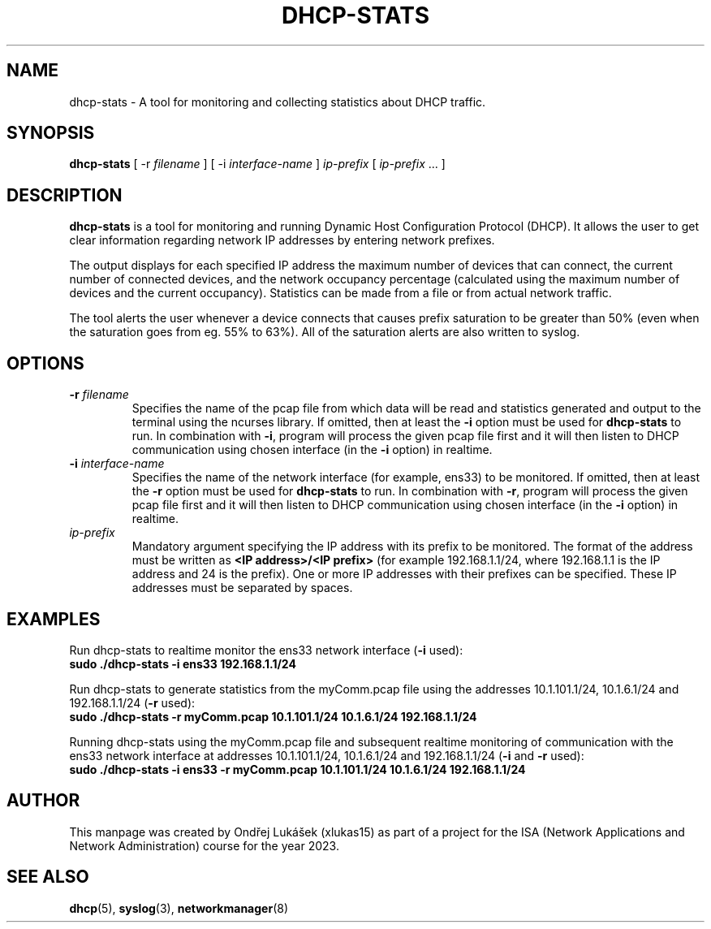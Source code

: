 .TH DHCP-STATS 1 "October 28 2023" "version 1.0" "User Manual"
.SH NAME
dhcp-stats \- A tool for monitoring and collecting statistics about DHCP traffic.
.SH SYNOPSIS
.B dhcp-stats
[ \-r
.I filename
] [ \-i
.I interface-name
] \fIip-prefix\fR [ \fIip-prefix\fR ... ]
.SH DESCRIPTION
\fBdhcp-stats\fR is a tool for monitoring and running Dynamic Host Configuration Protocol (DHCP).
It allows the user to get clear information regarding network IP addresses by entering network prefixes.
.PP
The output displays for each specified IP address the maximum number of devices that can connect, the current number of connected devices, and the network occupancy percentage (calculated using the maximum number of devices and the current occupancy).
Statistics can be made from a file or from actual network traffic.
.PP
The tool alerts the user whenever a device connects that causes prefix saturation to be greater than 50% (even when the saturation goes from eg. 55% to 63%).
All of the saturation alerts are also written to syslog.
.SH OPTIONS
.TP
.BR \-r " " \fIfilename\fR
Specifies the name of the pcap file from which data will be read and statistics generated and output to the terminal using the ncurses library.
If omitted, then at least the \fB-i\fR option must be used for \fBdhcp-stats\fR to run.
In combination with \fB-i\fR, program will process the given pcap file first and it will then listen to DHCP communication using chosen interface (in the \fB-i\fR option) in realtime.
.TP
.BR \-i " " \fIinterface-name\fR
Specifies the name of the network interface (for example, ens33) to be monitored.
If omitted, then at least the \fB-r\fR option must be used for \fBdhcp-stats\fR to run.
In combination with \fB-r\fR, program will process the given pcap file first and it will then listen to DHCP communication using chosen interface (in the \fB-i\fR option) in realtime.
.TP
\fIip-prefix\fR
Mandatory argument specifying the IP address with its prefix to be monitored.
The format of the address must be written as \fB<IP address>/<IP prefix>\fR (for example 192.168.1.1/24, where 192.168.1.1 is the IP address and 24 is the prefix).
One or more IP addresses with their prefixes can be specified.
These IP addresses must be separated by spaces.
.SH EXAMPLES
.PP
Run dhcp-stats to realtime monitor the ens33 network interface (\fB-i\fR used):
.nf
\fB
sudo ./dhcp-stats -i ens33 192.168.1.1/24
\fR
.PP
Run dhcp-stats to generate statistics from the myComm.pcap file using the addresses 10.1.101.1/24, 10.1.6.1/24 and 192.168.1.1/24 (\fB-r\fR used):
.nf
\fB
sudo ./dhcp-stats -r myComm.pcap 10.1.101.1/24 10.1.6.1/24 192.168.1.1/24
\fR
.fi
.PP
Running dhcp-stats using the myComm.pcap file and subsequent realtime monitoring of communication with the ens33 network interface at addresses 10.1.101.1/24, 10.1.6.1/24 and 192.168.1.1/24 (\fB-i\fR and \fB-r\fR used):
.nf
\fB
sudo ./dhcp-stats -i ens33 -r myComm.pcap 10.1.101.1/24 10.1.6.1/24 192.168.1.1/24
\fR
.fi
.SH AUTHOR
This manpage was created by Ondřej Lukášek (xlukas15) as part of a project for the ISA (Network Applications and Network Administration) course for the year 2023.
.SH SEE ALSO
\fBdhcp\fR(5), \fBsyslog\fR(3), \fBnetworkmanager\fR(8)